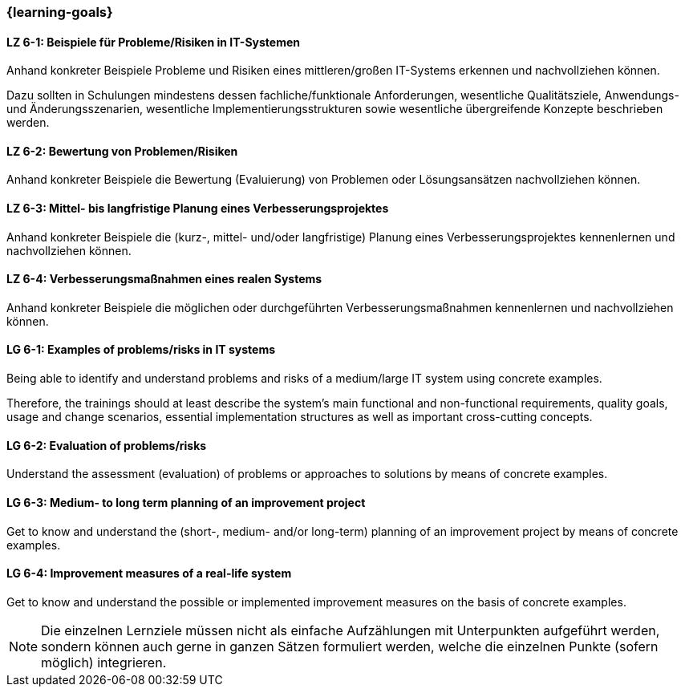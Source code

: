 === {learning-goals}

// tag::DE[]
[[LZ-6-1]]
==== LZ 6-1: Beispiele für Probleme/Risiken in IT-Systemen
Anhand konkreter Beispiele Probleme und Risiken eines mittleren/großen IT-Systems erkennen und nachvollziehen können.

Dazu sollten in Schulungen mindestens dessen fachliche/funktionale Anforderungen, wesentliche Qualitätsziele, Anwendungs- und Änderungsszenarien, wesentliche Implementierungsstrukturen sowie wesentliche übergreifende Konzepte beschrieben werden.

[[LZ-6-2]]
==== LZ 6-2: Bewertung von Problemen/Risiken

Anhand konkreter Beispiele die Bewertung (Evaluierung) von Problemen oder Lösungsansätzen nachvollziehen können.

[[LZ-6-3]]
==== LZ 6-3: Mittel- bis langfristige Planung eines Verbesserungsprojektes

Anhand konkreter Beispiele die (kurz-, mittel- und/oder langfristige) Planung eines Verbesserungsprojektes kennenlernen und nachvollziehen können.

[[LZ-6-4]]
==== LZ 6-4: Verbesserungsmaßnahmen eines realen Systems

Anhand konkreter Beispiele die möglichen oder durchgeführten Verbesserungsmaßnahmen kennenlernen und nachvollziehen können.

// end::DE[]

// tag::EN[]
[[LG-6-1]]
==== LG 6-1: Examples of problems/risks in IT systems

Being able to identify and understand problems and risks of a medium/large IT system using concrete examples.

Therefore, the trainings should at least describe the system’s main functional and non-functional requirements, quality goals, usage and change scenarios, essential implementation structures as well as important cross-cutting concepts.

[[LG-6-2]]
==== LG 6-2: Evaluation of problems/risks

Understand the assessment (evaluation) of problems or approaches to solutions by means of concrete examples.

[[LG-6-3]]
==== LG 6-3: Medium- to long term planning of an improvement project

Get to know and understand the (short-, medium- and/or long-term) planning of an improvement project by means of concrete examples.

[[LG-6-4]]
==== LG 6-4: Improvement measures of a real-life system

Get to know and understand the possible or implemented improvement measures on the basis of concrete examples.

// end::EN[]

// tag::REMARK[]
[NOTE]
====
Die einzelnen Lernziele müssen nicht als einfache Aufzählungen mit Unterpunkten aufgeführt werden, sondern können auch gerne in ganzen Sätzen formuliert werden, welche die einzelnen Punkte (sofern möglich) integrieren.
====
// end::REMARK[]
